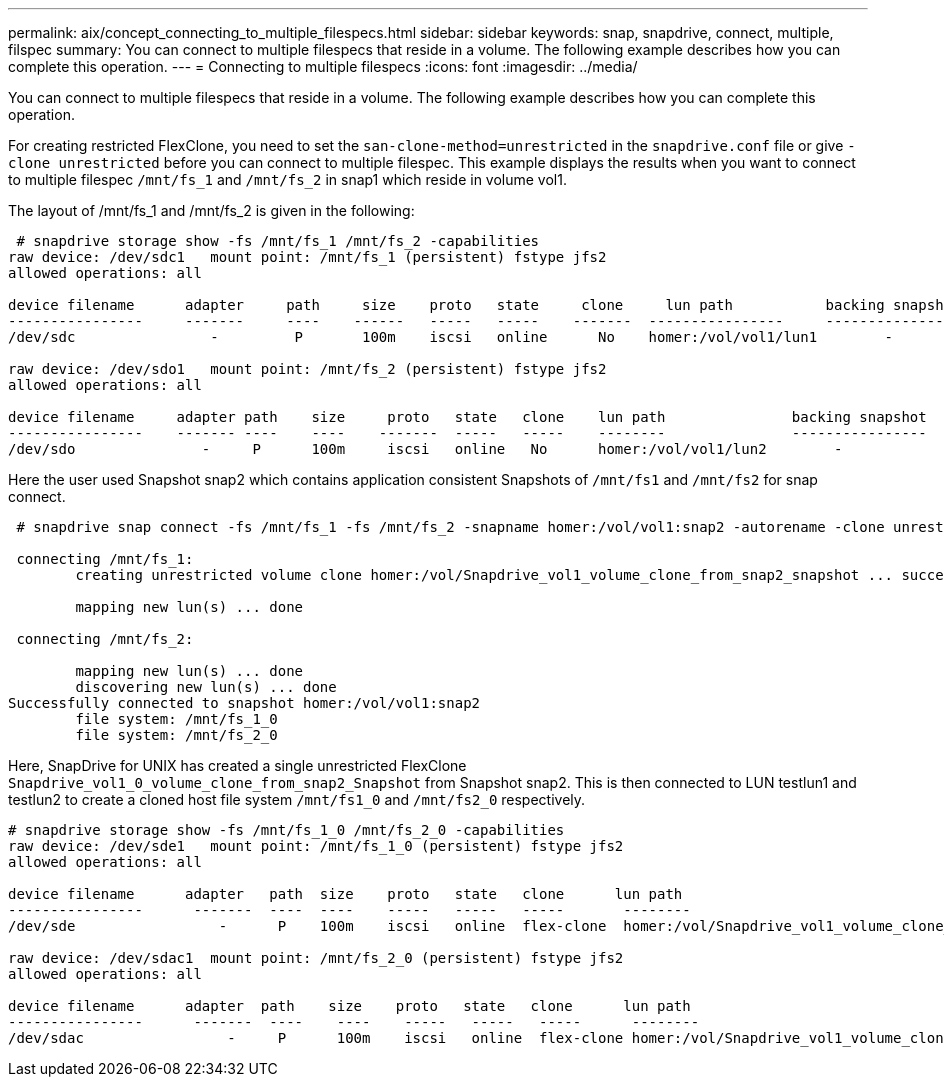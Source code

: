 ---
permalink: aix/concept_connecting_to_multiple_filespecs.html
sidebar: sidebar
keywords: snap, snapdrive, connect, multiple, filspec
summary: You can connect to multiple filespecs that reside in a volume. The following example describes how you can complete this operation.
---
= Connecting to multiple filespecs
:icons: font
:imagesdir: ../media/

[.lead]
You can connect to multiple filespecs that reside in a volume. The following example describes how you can complete this operation.

For creating restricted FlexClone, you need to set the `san-clone-method=unrestricted` in the `snapdrive.conf` file or give `-clone unrestricted` before you can connect to multiple filespec. This example displays the results when you want to connect to multiple filespec `/mnt/fs_1` and `/mnt/fs_2` in snap1 which reside in volume vol1.

The layout of /mnt/fs_1 and /mnt/fs_2 is given in the following:

----
 # snapdrive storage show -fs /mnt/fs_1 /mnt/fs_2 -capabilities
raw device: /dev/sdc1   mount point: /mnt/fs_1 (persistent) fstype jfs2
allowed operations: all

device filename      adapter     path     size    proto   state     clone     lun path           backing snapshot
----------------     -------     ----    ------   -----   -----    -------  ----------------     ----------------
/dev/sdc                -         P       100m    iscsi   online      No    homer:/vol/vol1/lun1        -

raw device: /dev/sdo1   mount point: /mnt/fs_2 (persistent) fstype jfs2
allowed operations: all

device filename     adapter path    size     proto   state   clone    lun path               backing snapshot
----------------    ------- ----    ----    -------  -----   -----    --------               ----------------
/dev/sdo               -     P      100m     iscsi   online   No      homer:/vol/vol1/lun2        -
----

Here the user used Snapshot snap2 which contains application consistent Snapshots of `/mnt/fs1` and `/mnt/fs2` for snap connect.

----
 # snapdrive snap connect -fs /mnt/fs_1 -fs /mnt/fs_2 -snapname homer:/vol/vol1:snap2 -autorename -clone unrestricted

 connecting /mnt/fs_1:
        creating unrestricted volume clone homer:/vol/Snapdrive_vol1_volume_clone_from_snap2_snapshot ... success

        mapping new lun(s) ... done

 connecting /mnt/fs_2:

        mapping new lun(s) ... done
        discovering new lun(s) ... done
Successfully connected to snapshot homer:/vol/vol1:snap2
        file system: /mnt/fs_1_0
        file system: /mnt/fs_2_0
----

Here, SnapDrive for UNIX has created a single unrestricted FlexClone `Snapdrive_vol1_0_volume_clone_from_snap2_Snapshot` from Snapshot snap2. This is then connected to LUN testlun1 and testlun2 to create a cloned host file system `/mnt/fs1_0` and `/mnt/fs2_0` respectively.

----
# snapdrive storage show -fs /mnt/fs_1_0 /mnt/fs_2_0 -capabilities
raw device: /dev/sde1   mount point: /mnt/fs_1_0 (persistent) fstype jfs2
allowed operations: all

device filename      adapter   path  size    proto   state   clone      lun path                                                         backing snapshot
----------------      -------  ----  ----    -----   -----   -----       --------                                                        ----------------
/dev/sde                 -      P    100m    iscsi   online  flex-clone  homer:/vol/Snapdrive_vol1_volume_clone_from_snap2_snapshot/lun1   vol1:snap2

raw device: /dev/sdac1  mount point: /mnt/fs_2_0 (persistent) fstype jfs2
allowed operations: all

device filename      adapter  path    size    proto   state   clone      lun path                                                            backing snapshot
----------------      -------  ----    ----    -----   -----   -----      --------                                                           ----------------
/dev/sdac                 -     P      100m    iscsi   online  flex-clone homer:/vol/Snapdrive_vol1_volume_clone_from_snap2_snapshot/lun2     vol1:snap2
----
